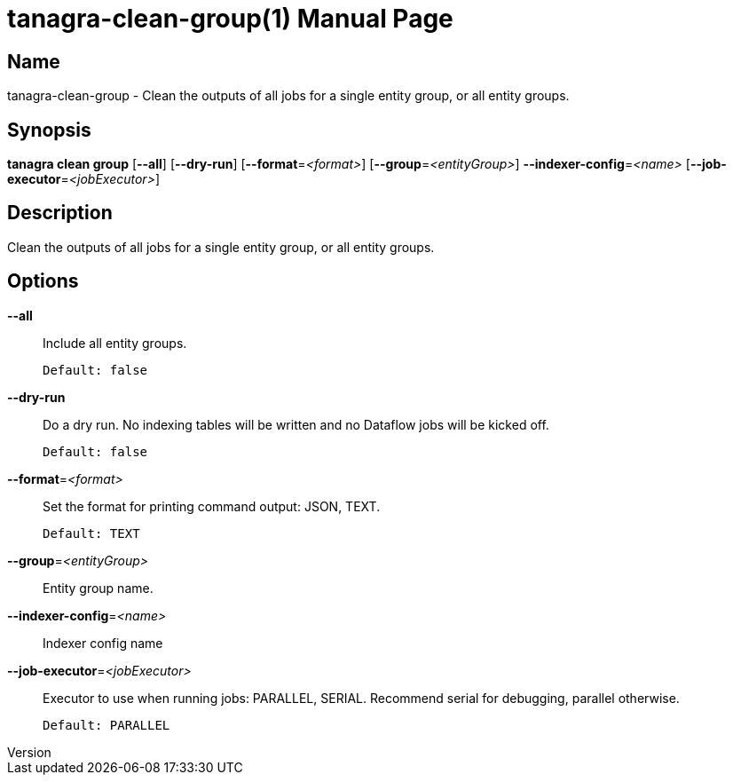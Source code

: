 // tag::picocli-generated-full-manpage[]
// tag::picocli-generated-man-section-header[]
:doctype: manpage
:revnumber: 
:manmanual: Tanagra Manual
:mansource: 
:man-linkstyle: pass:[blue R < >]
= tanagra-clean-group(1)

// end::picocli-generated-man-section-header[]

// tag::picocli-generated-man-section-name[]
== Name

tanagra-clean-group - Clean the outputs of all jobs for a single entity group, or all entity groups.

// end::picocli-generated-man-section-name[]

// tag::picocli-generated-man-section-synopsis[]
== Synopsis

*tanagra clean group* [*--all*] [*--dry-run*] [*--format*=_<format>_]
                    [*--group*=_<entityGroup>_] *--indexer-config*=_<name>_
                    [*--job-executor*=_<jobExecutor>_]

// end::picocli-generated-man-section-synopsis[]

// tag::picocli-generated-man-section-description[]
== Description

Clean the outputs of all jobs for a single entity group, or all entity groups.

// end::picocli-generated-man-section-description[]

// tag::picocli-generated-man-section-options[]
== Options

*--all*::
  Include all entity groups.
+
  Default: false

*--dry-run*::
  Do a dry run. No indexing tables will be written and no Dataflow jobs will be kicked off.
+
  Default: false

*--format*=_<format>_::
  Set the format for printing command output: JSON, TEXT.
+
  Default: TEXT

*--group*=_<entityGroup>_::
  Entity group name.

*--indexer-config*=_<name>_::
  Indexer config name

*--job-executor*=_<jobExecutor>_::
  Executor to use when running jobs: PARALLEL, SERIAL. Recommend serial for debugging, parallel otherwise.
+
  Default: PARALLEL

// end::picocli-generated-man-section-options[]

// tag::picocli-generated-man-section-arguments[]
// end::picocli-generated-man-section-arguments[]

// tag::picocli-generated-man-section-commands[]
// end::picocli-generated-man-section-commands[]

// tag::picocli-generated-man-section-exit-status[]
// end::picocli-generated-man-section-exit-status[]

// tag::picocli-generated-man-section-footer[]
// end::picocli-generated-man-section-footer[]

// end::picocli-generated-full-manpage[]
